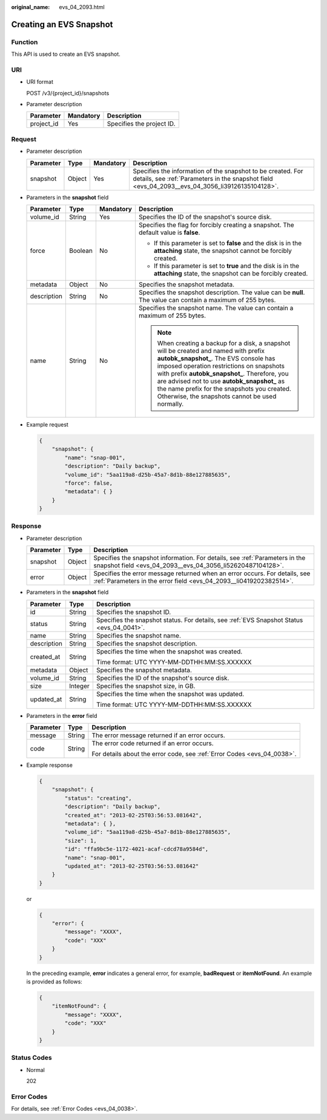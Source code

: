 :original_name: evs_04_2093.html

.. _evs_04_2093:

Creating an EVS Snapshot
========================

Function
--------

This API is used to create an EVS snapshot.

URI
---

-  URI format

   POST /v3/{project_id}/snapshots

-  Parameter description

   ========== ========= =========================
   Parameter  Mandatory Description
   ========== ========= =========================
   project_id Yes       Specifies the project ID.
   ========== ========= =========================

Request
-------

-  Parameter description

   +-----------+--------+-----------+----------------------------------------------------------------------------------------------------------------------------------------------------------------+
   | Parameter | Type   | Mandatory | Description                                                                                                                                                    |
   +===========+========+===========+================================================================================================================================================================+
   | snapshot  | Object | Yes       | Specifies the information of the snapshot to be created. For details, see :ref:`Parameters in the snapshot field <evs_04_2093__evs_04_3056_li39126135104128>`. |
   +-----------+--------+-----------+----------------------------------------------------------------------------------------------------------------------------------------------------------------+

-  .. _evs_04_2093__evs_04_3056_li39126135104128:

   Parameters in the **snapshot** field

   +-----------------+-----------------+-----------------+----------------------------------------------------------------------------------------------------------------------------------------------------------------------------------------------------------------------------------------------------------------------------------------------------------------------------------------------------------------------------------+
   | Parameter       | Type            | Mandatory       | Description                                                                                                                                                                                                                                                                                                                                                                      |
   +=================+=================+=================+==================================================================================================================================================================================================================================================================================================================================================================================+
   | volume_id       | String          | Yes             | Specifies the ID of the snapshot's source disk.                                                                                                                                                                                                                                                                                                                                  |
   +-----------------+-----------------+-----------------+----------------------------------------------------------------------------------------------------------------------------------------------------------------------------------------------------------------------------------------------------------------------------------------------------------------------------------------------------------------------------------+
   | force           | Boolean         | No              | Specifies the flag for forcibly creating a snapshot. The default value is **false**.                                                                                                                                                                                                                                                                                             |
   |                 |                 |                 |                                                                                                                                                                                                                                                                                                                                                                                  |
   |                 |                 |                 | -  If this parameter is set to **false** and the disk is in the **attaching** state, the snapshot cannot be forcibly created.                                                                                                                                                                                                                                                    |
   |                 |                 |                 | -  If this parameter is set to **true** and the disk is in the **attaching** state, the snapshot can be forcibly created.                                                                                                                                                                                                                                                        |
   +-----------------+-----------------+-----------------+----------------------------------------------------------------------------------------------------------------------------------------------------------------------------------------------------------------------------------------------------------------------------------------------------------------------------------------------------------------------------------+
   | metadata        | Object          | No              | Specifies the snapshot metadata.                                                                                                                                                                                                                                                                                                                                                 |
   +-----------------+-----------------+-----------------+----------------------------------------------------------------------------------------------------------------------------------------------------------------------------------------------------------------------------------------------------------------------------------------------------------------------------------------------------------------------------------+
   | description     | String          | No              | Specifies the snapshot description. The value can be **null**. The value can contain a maximum of 255 bytes.                                                                                                                                                                                                                                                                     |
   +-----------------+-----------------+-----------------+----------------------------------------------------------------------------------------------------------------------------------------------------------------------------------------------------------------------------------------------------------------------------------------------------------------------------------------------------------------------------------+
   | name            | String          | No              | Specifies the snapshot name. The value can contain a maximum of 255 bytes.                                                                                                                                                                                                                                                                                                       |
   |                 |                 |                 |                                                                                                                                                                                                                                                                                                                                                                                  |
   |                 |                 |                 | .. note::                                                                                                                                                                                                                                                                                                                                                                        |
   |                 |                 |                 |                                                                                                                                                                                                                                                                                                                                                                                  |
   |                 |                 |                 |    When creating a backup for a disk, a snapshot will be created and named with prefix **autobk_snapshot\_**. The EVS console has imposed operation restrictions on snapshots with prefix **autobk_snapshot\_**. Therefore, you are advised not to use **autobk_snapshot\_** as the name prefix for the snapshots you created. Otherwise, the snapshots cannot be used normally. |
   +-----------------+-----------------+-----------------+----------------------------------------------------------------------------------------------------------------------------------------------------------------------------------------------------------------------------------------------------------------------------------------------------------------------------------------------------------------------------------+

-  Example request

   .. code-block::

      {
          "snapshot": {
              "name": "snap-001",
              "description": "Daily backup",
              "volume_id": "5aa119a8-d25b-45a7-8d1b-88e127885635",
              "force": false,
              "metadata": { }
          }
      }

Response
--------

-  Parameter description

   +-----------+--------+--------------------------------------------------------------------------------------------------------------------------------------------------+
   | Parameter | Type   | Description                                                                                                                                      |
   +===========+========+==================================================================================================================================================+
   | snapshot  | Object | Specifies the snapshot information. For details, see :ref:`Parameters in the snapshot field <evs_04_2093__evs_04_3056_li52620487104128>`.        |
   +-----------+--------+--------------------------------------------------------------------------------------------------------------------------------------------------+
   | error     | Object | Specifies the error message returned when an error occurs. For details, see :ref:`Parameters in the error field <evs_04_2093__li0419202382514>`. |
   +-----------+--------+--------------------------------------------------------------------------------------------------------------------------------------------------+

-  .. _evs_04_2093__evs_04_3056_li52620487104128:

   Parameters in the **snapshot** field

   +-----------------------+-----------------------+-------------------------------------------------------------------------------------------+
   | Parameter             | Type                  | Description                                                                               |
   +=======================+=======================+===========================================================================================+
   | id                    | String                | Specifies the snapshot ID.                                                                |
   +-----------------------+-----------------------+-------------------------------------------------------------------------------------------+
   | status                | String                | Specifies the snapshot status. For details, see :ref:`EVS Snapshot Status <evs_04_0041>`. |
   +-----------------------+-----------------------+-------------------------------------------------------------------------------------------+
   | name                  | String                | Specifies the snapshot name.                                                              |
   +-----------------------+-----------------------+-------------------------------------------------------------------------------------------+
   | description           | String                | Specifies the snapshot description.                                                       |
   +-----------------------+-----------------------+-------------------------------------------------------------------------------------------+
   | created_at            | String                | Specifies the time when the snapshot was created.                                         |
   |                       |                       |                                                                                           |
   |                       |                       | Time format: UTC YYYY-MM-DDTHH:MM:SS.XXXXXX                                               |
   +-----------------------+-----------------------+-------------------------------------------------------------------------------------------+
   | metadata              | Object                | Specifies the snapshot metadata.                                                          |
   +-----------------------+-----------------------+-------------------------------------------------------------------------------------------+
   | volume_id             | String                | Specifies the ID of the snapshot's source disk.                                           |
   +-----------------------+-----------------------+-------------------------------------------------------------------------------------------+
   | size                  | Integer               | Specifies the snapshot size, in GB.                                                       |
   +-----------------------+-----------------------+-------------------------------------------------------------------------------------------+
   | updated_at            | String                | Specifies the time when the snapshot was updated.                                         |
   |                       |                       |                                                                                           |
   |                       |                       | Time format: UTC YYYY-MM-DDTHH:MM:SS.XXXXXX                                               |
   +-----------------------+-----------------------+-------------------------------------------------------------------------------------------+

-  .. _evs_04_2093__li0419202382514:

   Parameters in the **error** field

   +-----------------------+-----------------------+-------------------------------------------------------------------------+
   | Parameter             | Type                  | Description                                                             |
   +=======================+=======================+=========================================================================+
   | message               | String                | The error message returned if an error occurs.                          |
   +-----------------------+-----------------------+-------------------------------------------------------------------------+
   | code                  | String                | The error code returned if an error occurs.                             |
   |                       |                       |                                                                         |
   |                       |                       | For details about the error code, see :ref:`Error Codes <evs_04_0038>`. |
   +-----------------------+-----------------------+-------------------------------------------------------------------------+

-  Example response

   .. code-block::

      {
          "snapshot": {
              "status": "creating",
              "description": "Daily backup",
              "created_at": "2013-02-25T03:56:53.081642",
              "metadata": { },
              "volume_id": "5aa119a8-d25b-45a7-8d1b-88e127885635",
              "size": 1,
              "id": "ffa9bc5e-1172-4021-acaf-cdcd78a9584d",
              "name": "snap-001",
              "updated_at": "2013-02-25T03:56:53.081642"
          }
      }

   or

   .. code-block::

      {
          "error": {
              "message": "XXXX",
              "code": "XXX"
          }
      }

   In the preceding example, **error** indicates a general error, for example, **badRequest** or **itemNotFound**. An example is provided as follows:

   .. code-block::

      {
          "itemNotFound": {
              "message": "XXXX",
              "code": "XXX"
          }
      }

Status Codes
------------

-  Normal

   202

Error Codes
-----------

For details, see :ref:`Error Codes <evs_04_0038>`.
